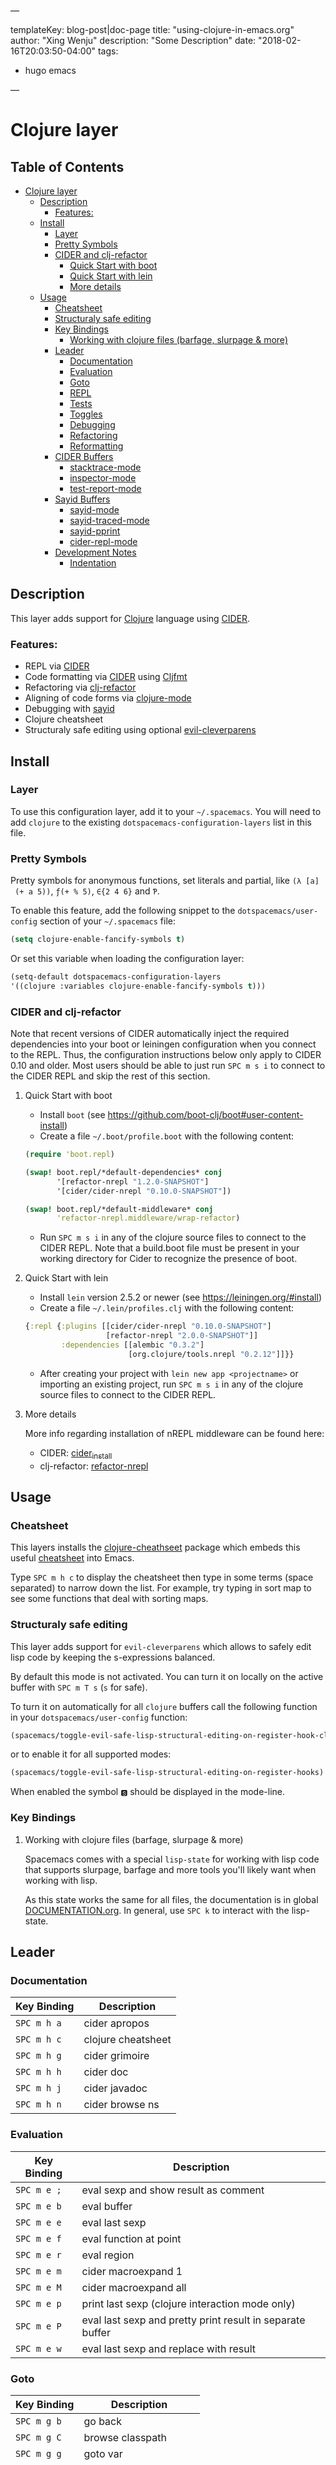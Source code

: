 ---

templateKey: blog-post|doc-page
title: "using-clojure-in-emacs.org"
author: "Xing Wenju"
description: "Some Description"
date: "2018-02-16T20:03:50-04:00"
tags:
 - hugo emacs
---


* Clojure layer

** Table of Contents
- [[#clojure-layer][Clojure layer]]
  - [[#description][Description]]
    - [[#features][Features:]]
  - [[#install][Install]]
    - [[#layer][Layer]]
    - [[#pretty-symbols][Pretty Symbols]]
    - [[#cider-and-clj-refactor][CIDER and clj-refactor]]
      - [[#quick-start-with-boot][Quick Start with boot]]
      - [[#quick-start-with-lein][Quick Start with lein]]
      - [[#more-details][More details]]
  - [[#usage][Usage]]
    - [[#cheatsheet][Cheatsheet]]
    - [[#structuraly-safe-editing][Structuraly safe editing]]
    - [[#key-bindings][Key Bindings]]
      - [[#working-with-clojure-files-barfage-slurpage--more][Working with clojure files (barfage, slurpage & more)]]
    - [[#leader][Leader]]
      - [[#documentation][Documentation]]
      - [[#evaluation][Evaluation]]
      - [[#goto][Goto]]
      - [[#repl][REPL]]
      - [[#tests][Tests]]
      - [[#toggles][Toggles]]
      - [[#debugging][Debugging]]
      - [[#refactoring][Refactoring]]
      - [[#reformatting][Reformatting]]
    - [[#cider-buffers][CIDER Buffers]]
      - [[#stacktrace-mode][stacktrace-mode]]
      - [[#inspector-mode][inspector-mode]]
      - [[#test-report-mode][test-report-mode]]
    - [[#sayid-buffers][Sayid Buffers]]
      - [[#sayid-mode][sayid-mode]]
      - [[#sayid-traced-mode][sayid-traced-mode]]
      - [[#sayid-pprint][sayid-pprint]]
      - [[#cider-repl-mode][cider-repl-mode]]
    - [[#development-notes][Development Notes]]
      - [[#indentation][Indentation]]

** Description
 This layer adds support for [[https://clojure.org/][Clojure]] language using [[https://github.com/clojure-emacs/cider][CIDER]].

*** Features:
 - REPL via [[https://github.com/clojure-emacs/cider][CIDER]]
 - Code formatting via [[https://github.com/clojure-emacs/cider][CIDER]] using [[https://github.com/weavejester/cljfmt][Cljfmt]]
 - Refactoring via [[https://github.com/clojure-emacs/clj-refactor.el][clj-refactor]]
 - Aligning of code forms via [[https://github.com/clojure-emacs/clojure-mode][clojure-mode]]
 - Debugging with [[https://bpiel.github.io/sayid/][sayid]]
 - Clojure cheatsheet
 - Structuraly safe editing using optional [[https://github.com/luxbock/evil-cleverparens][evil-cleverparens]]

** Install
*** Layer
 To use this configuration layer, add it to your =~/.spacemacs=. You will need to
 add =clojure= to the existing =dotspacemacs-configuration-layers= list in this
 file.

*** Pretty Symbols
 Pretty symbols for anonymous functions, set literals and partial, like =(λ [a]
 (+ a 5))=, =ƒ(+ % 5)=, =∈{2 4 6}= and =Ƥ=.

 To enable this feature, add the following snippet to the
 =dotspacemacs/user-config= section of your =~/.spacemacs= file:

 #+BEGIN_SRC emacs-lisp
  (setq clojure-enable-fancify-symbols t)
 #+END_SRC

 Or set this variable when loading the configuration layer:
 #+BEGIN_SRC emacs-lisp
  (setq-default dotspacemacs-configuration-layers
  '((clojure :variables clojure-enable-fancify-symbols t)))
 #+END_SRC

*** CIDER and clj-refactor
 Note that recent versions of CIDER automatically inject the required
 dependencies into your boot or leiningen configuration when you connect to the
 REPL. Thus, the configuration instructions below only apply to CIDER 0.10 and
 older. Most users should be able to just run ~SPC m s i~ to connect to the CIDER
 REPL and skip the rest of this section.

**** Quick Start with boot
 - Install =boot= (see https://github.com/boot-clj/boot#user-content-install)
 - Create a file =~/.boot/profile.boot= with the following content:

 #+BEGIN_SRC clojure
(require 'boot.repl)

(swap! boot.repl/*default-dependencies* conj
       '[refactor-nrepl "1.2.0-SNAPSHOT"]
       '[cider/cider-nrepl "0.10.0-SNAPSHOT"])

(swap! boot.repl/*default-middleware* conj
       'refactor-nrepl.middleware/wrap-refactor)
 #+END_SRC

 - Run ~SPC m s i~ in any of the clojure source files to connect to the CIDER
   REPL. Note that a build.boot file must be present in your working directory
   for Cider to recognize the presence of boot.

**** Quick Start with lein
 - Install =lein= version 2.5.2 or newer (see https://leiningen.org/#install)
 - Create a file =~/.lein/profiles.clj= with the following content:

 #+BEGIN_SRC clojure
  {:repl {:plugins [[cider/cider-nrepl "0.10.0-SNAPSHOT"]
                    [refactor-nrepl "2.0.0-SNAPSHOT"]]
          :dependencies [[alembic "0.3.2"]
                         [org.clojure/tools.nrepl "0.2.12"]]}}
 #+END_SRC

 - After creating your project with ~lein new app <projectname>~ or
   importing an existing project, run ~SPC m s i~ in any of the clojure
   source files to connect to the CIDER REPL.

**** More details
 More info regarding installation of nREPL middleware can be found here:
 - CIDER: [[https://github.com/clojure-emacs/cider#installation][cider_install]]
 - clj-refactor: [[https://github.com/clojure-emacs/refactor-nrepl][refactor-nrepl]]

** Usage
*** Cheatsheet
 This layers installs the [[https://github.com/clojure-emacs/clojure-cheatsheet][clojure-cheathseet]] package which embeds this useful
 [[https://clojure.org/api/cheatsheet][cheatsheet]] into Emacs.

 Type ~SPC m h c~ to display the cheatsheet then type in some terms (space
 separated) to narrow down the list. For example, try typing in sort map to see
 some functions that deal with sorting maps.

*** Structuraly safe editing
 This layer adds support for =evil-cleverparens= which allows to safely edit
 lisp code by keeping the s-expressions balanced.

 By default this mode is not activated. You can turn it on locally on the active
 buffer with ~SPC m T s~ (=s= for safe).

 To turn it on automatically for all =clojure= buffers call the following
 function in your =dotspacemacs/user-config= function:

 #+BEGIN_SRC emacs-lisp
(spacemacs/toggle-evil-safe-lisp-structural-editing-on-register-hook-clojure-mode)
 #+END_SRC

 or to enable it for all supported modes:

 #+BEGIN_SRC emacs-lisp
(spacemacs/toggle-evil-safe-lisp-structural-editing-on-register-hooks)
 #+END_SRC

 When enabled the symbol =🆂= should be displayed in the mode-line.

*** Key Bindings
**** Working with clojure files (barfage, slurpage & more)
	Spacemacs comes with a special =lisp-state= for working with lisp code that
	supports slurpage, barfage and more tools you'll likely want when working with
	lisp.

	As this state works the same for all files, the documentation is in global
	[[https://github.com/syl20bnr/spacemacs/blob/master/doc/DOCUMENTATION.org#lisp-key-bindings][DOCUMENTATION.org]]. In general, use ~SPC k~ to interact with the lisp-state.

** Leader
*** Documentation

| Key Binding | Description        |
|-------------+--------------------|
| ~SPC m h a~ | cider apropos      |
| ~SPC m h c~ | clojure cheatsheet |
| ~SPC m h g~ | cider grimoire     |
| ~SPC m h h~ | cider doc          |
| ~SPC m h j~ | cider javadoc      |
| ~SPC m h n~ | cider browse ns    |

*** Evaluation

| Key Binding | Description                                               |
|-------------+-----------------------------------------------------------|
| ~SPC m e ;~ | eval sexp and show result as comment                      |
| ~SPC m e b~ | eval buffer                                               |
| ~SPC m e e~ | eval last sexp                                            |
| ~SPC m e f~ | eval function at point                                    |
| ~SPC m e r~ | eval region                                               |
| ~SPC m e m~ | cider macroexpand 1                                       |
| ~SPC m e M~ | cider macroexpand all                                     |
| ~SPC m e p~ | print last sexp (clojure interaction mode only)           |
| ~SPC m e P~ | eval last sexp and pretty print result in separate buffer |
| ~SPC m e w~ | eval last sexp and replace with result                    |

*** Goto

| Key Binding | Description           |
|-------------+-----------------------|
| ~SPC m g b~ | go back               |
| ~SPC m g C~ | browse classpath      |
| ~SPC m g g~ | goto var              |
| ~SPC m g e~ | goto error            |
| ~SPC m g r~ | goto resource         |
| ~SPC m g n~ | browse namespaces     |
| ~SPC m g N~ | browse all namespaces |

*** REPL

| Key Binding | Description                                                                    |
|-------------+--------------------------------------------------------------------------------|
| ~SPC m ,~   | handle shortcut (cider-repl-handle-shortcut)                                   |
| ~SPC m s b~ | send and eval buffer in REPL                                                   |
| ~SPC m s B~ | send and eval buffer and switch to REPL in =insert state=                      |
| ~SPC m s c~ | connect to REPL (cider-connect) or clear repl buffer (cider-repl-clear-buffer) |
| ~SPC m s C~ | clear REPL (cider-find-and-clear-repl-output)                                  |
| ~SPC m s e~ | send and eval last sexp in REPL                                                |
| ~SPC m s E~ | send and eval last sexp and switch to REPL in =insert state=                   |
| ~SPC m s f~ | send and eval function in REPL                                                 |
| ~SPC m s F~ | send and eval function and switch to REPL in =insert state=                    |
| ~SPC m s i~ | start REPL (cider-jack-in)                                                     |
| ~SPC m s I~ | start clojurescript REPL (cider-jack-in-clojurescript)                         |
| ~SPC m s n~ | send and eval ns form in REPL                                                  |
| ~SPC m s N~ | send and eval ns form and switch to REPL in =insert state=                     |
| ~SPC m s q~ | kill REPL (cider-quit)                                                         |
| ~SPC m s o~ | switch to other repl instance (cider-repl-switch-to-other)                     |
| ~SPC m s r~ | send and eval region in REPL                                                   |
| ~SPC m s R~ | send and eval region and switch to REPL in =insert state=                      |
| ~SPC m s s~ | switch to REPL or jump to last file or last clj buffer from repl (cider-repl)  |
| ~SPC m s x~ | refresh REPL                                                                   |
| ~SPC m s X~ | restart REPL                                                                   |

*** Tests

| Key Binding | Description                        |
|-------------+------------------------------------|
| ~SPC m t a~ | run all tests in namespace         |
| ~SPC m t r~ | re-run test failures for namespace |
| ~SPC m t t~ | run test at point                  |

*** Toggles

| Key Binding | Description                 |
|-------------+-----------------------------|
| ~SPC m T e~ | toggle englighten mode      |
| ~SPC m T f~ | toggle REPL font-locking    |
| ~SPC m T e~ | toggle cider-enlighten-mode |
| ~SPC m T p~ | toggle REPL pretty-printing |
| ~SPC m T i~ | toggle indentation style    |
| ~SPC m T t~ | toggle auto test mode       |

*** Debugging

| Key Binding   | Description                                        |
|---------------+----------------------------------------------------|
| ~SPC m d b~   | instrument expression at point                     |
| ~SPC m d e~   | display last stacktrace                            |
| ~SPC m d r~   | reload namespaces                                  |
| ~SPC m d v~   | inspect expression at point                        |
| ~SPC m d i~   | inspect expression at point                        |
| ~SPC m d f~   | query form at point                                |
| ~SPC m d w~   | open sayid workspace window                        |
| ~SPC m d E~   | one time display of value at cursor                |
| ~SPC m d !~   | reload traces and clear sayid workspace            |
| ~SPC m d c~   | clear workspace trace log                          |
| ~SPC m d x~   | clear workspace traces and log                     |
| ~SPC m d s~   | show what is currently traced                      |
| ~SPC m d S~   | show what is currently traced in current namespace |
| ~SPC m d V~   | set the view                                       |
| ~SPC m d h~   | show sayid help (keybindings may not be accurate)  |
| ~SPC m d t y~ | recursively trace every namespace in given dir     |
| ~SPC m d t p~ | trace namespaces by regex                          |
| ~SPC m d t b~ | trace current file's namespace                     |
| ~SPC m d t e~ | enable existing trace on current function          |
| ~SPC m d t E~ | enable existing trace on all functions             |
| ~SPC m d t d~ | disable existing trace on current function         |
| ~SPC m d t D~ | disable existing trace on all functions            |
| ~SPC m d t n~ | create inner trace on function                     |
| ~SPC m d t o~ | create outer trace on function                     |
| ~SPC m d t r~ | remove trace on function                           |
| ~SPC m d t K~ | remove all traces                                  |

*** Refactoring

| Key Binding   | Description                       |
|---------------+-----------------------------------|
| ~SPC m r ?~   | describe refactoring              |
| ~SPC m r a d~ | add declaration                   |
| ~SPC m r a i~ | add import to ns                  |
| ~SPC m r a m~ | add missing libspec               |
| ~SPC m r a p~ | add project dependency            |
| ~SPC m r a r~ | add require to ns                 |
| ~SPC m r a u~ | add use to ns                     |
| ~SPC m r c (~ | convert coll to list              |
| ~SPC m r c '~ | convert coll to quoted list       |
| ~SPC m r c {~ | convert coll to map               |
| ~SPC m r c #~ | convert coll to set               |
| ~SPC m r c [~ | convert coll to vector            |
| ~SPC m r c :~ | toggle between keyword and string |
| ~SPC m r c i~ | cycle if                          |
| ~SPC m r c n~ | clean ns                          |
| ~SPC m r c p~ | cycle privacy                     |
| ~SPC m r d k~ | destructure keys                  |
| ~SPC m r e c~ | extract constant                  |
| ~SPC m r e d~ | extract definition                |
| ~SPC m r e f~ | extract function                  |
| ~SPC m r e l~ | expand let                        |
| ~SPC m r f u~ | find usages                       |
| ~SPC m r f e~ | create fn from example            |
| ~SPC m r h d~ | hotload dependency                |
| ~SPC m r i l~ | introduce let                     |
| ~SPC m r i s~ | inline symbol                     |
| ~SPC m r m f~ | move form                         |
| ~SPC m r m l~ | move to let                       |
| ~SPC m r p c~ | project clean                     |
| ~SPC m r p f~ | promote function                  |
| ~SPC m r r d~ | remove debug fns                  |
| ~SPC m r r f~ | rename file                       |
| ~SPC m r r l~ | remove let                        |
| ~SPC m r r r~ | remove unused requires            |
| ~SPC m r r s~ | rename symbol                     |
| ~SPC m r r u~ | replace use                       |
| ~SPC m r s n~ | sort ns                           |
| ~SPC m r s p~ | sort project dependencies         |
| ~SPC m r s r~ | stop referring                    |
| ~SPC m r s c~ | show changelog                    |
| ~SPC m r t f~ | thread first all                  |
| ~SPC m r t h~ | thread                            |
| ~SPC m r t l~ | thread last all                   |
| ~SPC m r u a~ | unwind all                        |
| ~SPC m r u p~ | update project dependencies       |
| ~SPC m r u w~ | unwind                            |

*** Reformatting

| Key Binding               | Description             |
|---------------------------+-------------------------|
| ~SPC m f l~               | realign current form    |
| ~SPC m f b~ or  ~SPC m =~ | reformat current buffer |

** CIDER Buffers
In general, ~q~ should always quit the popped up buffer.

*** stacktrace-mode

| Key Binding | Description         |
|-------------+---------------------|
| ~C-j~       | next cause          |
| ~C-k~       | previous cause      |
| ~TAB~       | cycle current cause |
| ~0~         | cycle all causes    |
| ~1~         | cycle cause 1       |
| ~2~         | cycle cause 2       |
| ~3~         | cycle cause 3       |
| ~4~         | cycle cause 4       |
| ~5~         | cycle cause 5       |
| ~a~         | toggle all          |
| ~c~         | toggle clj          |
| ~d~         | toggle duplicates   |
| ~J~         | toggle java         |
| ~r~         | toggle repl         |
| ~T~         | toggle tooling      |

*** inspector-mode

| Key Binding | Description                     |
|-------------+---------------------------------|
| ~TAB~       | next inspectable object         |
| ~Shift-TAB~ | previous inspectable object     |
| ~RET~       | inspect object                  |
| ~L~         | pop to the parent object        |
| ~n~         | next page in paginated view     |
| ~N~         | previous page in paginated view |
| ~r~         | refresh                         |
| ~s~         | set a new page size             |

*** test-report-mode

| Key Binding | Description        |
|-------------+--------------------|
| ~C-j~       | next result        |
| ~C-k~       | previous result    |
| ~RET~       | jump to test       |
| ~d~         | ediff test result  |
| ~e~         | show stacktrace    |
| ~r~         | rerun failed tests |
| ~t~         | run test           |
| ~T~         | run tests          |

** Sayid Buffers
*** sayid-mode

| Key Binding        | Description                                       |
|--------------------+---------------------------------------------------|
| ~enter~            | pop to function                                   |
| ~d~                | def value to $s/*                                 |
| ~f~                | query for calls to function                       |
| ~F~                | query to calls to function with modifier          |
| ~i~                | show only this instance                           |
| ~I~                | show only this instance with modifier             |
| ~w~                | show full workspace trace                         |
| ~n~                | jump to next call                                 |
| ~N~                | jump to previous call                             |
| ~P~                | pretty print value                                |
| ~C~                | clear workspace trace log                         |
| ~L~ or ~Backspace~ | previous buffer state                             |
| ~Shift-Backspace~  | forward buffer state                              |
| ~e~                | generate instance expression and put in kill ring |
| ~H~                | display help (keybindings may not be accurate)    |
| ~C-s v~            | toggle view                                       |
| ~C-s V~            | set view                                          |

*** sayid-traced-mode

| Key Binding | Description                                    |
|-------------+------------------------------------------------|
| ~enter~     | drill into ns at point                         |
| ~e~         | enable trace                                   |
| ~d~         | disable trace                                  |
| ~E~         | enable all traces                              |
| ~D~         | disable all traces                             |
| ~i~         | apply inner trace to function at point         |
| ~o~         | apply outer trace to function at point         |
| ~r~         | remove trace at point                          |
| ~backspace~ | go back to trace overview                      |
| ~h~         | display help (keybindings may not be accurate) |

*** sayid-pprint

| Key Binding | Description                 |
|-------------+-----------------------------|
| ~enter~     | show path in minibuffer     |
| ~i~         | enter child node            |
| ~o~         | enter parent node           |
| ~n~         | enter next sibling node     |
| ~p~         | enter previous sibling node |

*** cider-repl-mode

| Key Binding | Description    |
|-------------+----------------|
| ~C-j~       | next input     |
| ~C-k~       | previous input |

** Development Notes
*** Indentation
 With a [[https://github.com/clojure-emacs/cider/blob/master/doc/indent_spec.md][new]] functionality of Cider to read the custom indentation rules from the
 var's metadata, it is better for consistency reasons to not add the custom
 indentation rules to Spacemacs, but to add them to the metadata of those
 specific vars.
